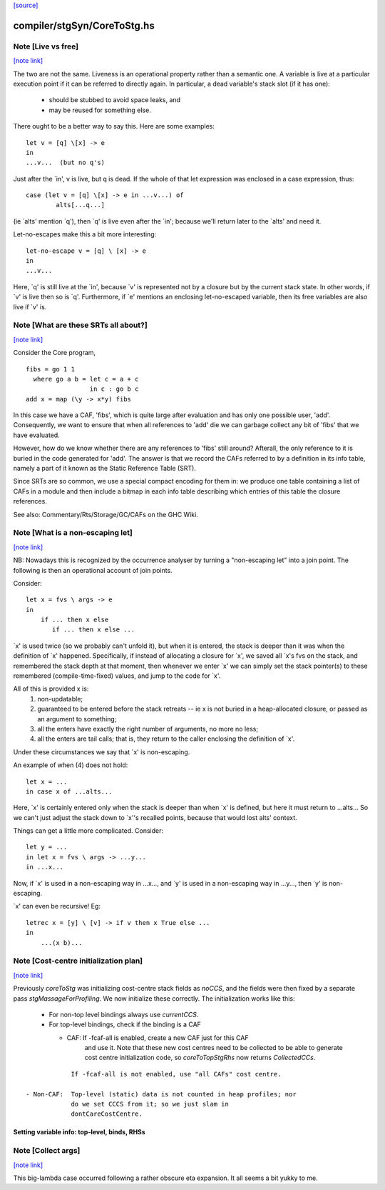 `[source] <https://gitlab.haskell.org/ghc/ghc/tree/master/compiler/stgSyn/CoreToStg.hs>`_

compiler/stgSyn/CoreToStg.hs
============================


Note [Live vs free]
~~~~~~~~~~~~~~~~~~~

`[note link] <https://gitlab.haskell.org/ghc/ghc/tree/master/compiler/stgSyn/CoreToStg.hs#L55>`__

The two are not the same. Liveness is an operational property rather
than a semantic one. A variable is live at a particular execution
point if it can be referred to directly again. In particular, a dead
variable's stack slot (if it has one):

          - should be stubbed to avoid space leaks, and
          - may be reused for something else.

There ought to be a better way to say this. Here are some examples:

::

        let v = [q] \[x] -> e
        in
        ...v...  (but no q's)

Just after the `in', v is live, but q is dead. If the whole of that
let expression was enclosed in a case expression, thus:

::

        case (let v = [q] \[x] -> e in ...v...) of
                alts[...q...]

(ie `alts' mention `q'), then `q' is live even after the `in'; because
we'll return later to the `alts' and need it.

Let-no-escapes make this a bit more interesting:

::

        let-no-escape v = [q] \ [x] -> e
        in
        ...v...

Here, `q' is still live at the `in', because `v' is represented not by
a closure but by the current stack state.  In other words, if `v' is
live then so is `q'. Furthermore, if `e' mentions an enclosing
let-no-escaped variable, then its free variables are also live if `v' is.



Note [What are these SRTs all about?]
~~~~~~~~~~~~~~~~~~~~~~~~~~~~~~~~~~~~~

`[note link] <https://gitlab.haskell.org/ghc/ghc/tree/master/compiler/stgSyn/CoreToStg.hs#L92>`__

Consider the Core program,

::

    fibs = go 1 1
      where go a b = let c = a + c
                     in c : go b c
    add x = map (\y -> x*y) fibs

In this case we have a CAF, 'fibs', which is quite large after evaluation and
has only one possible user, 'add'. Consequently, we want to ensure that when
all references to 'add' die we can garbage collect any bit of 'fibs' that we
have evaluated.

However, how do we know whether there are any references to 'fibs' still
around? Afterall, the only reference to it is buried in the code generated
for 'add'. The answer is that we record the CAFs referred to by a definition
in its info table, namely a part of it known as the Static Reference Table
(SRT).

Since SRTs are so common, we use a special compact encoding for them in: we
produce one table containing a list of CAFs in a module and then include a
bitmap in each info table describing which entries of this table the closure
references.

See also: Commentary/Rts/Storage/GC/CAFs on the GHC Wiki.



Note [What is a non-escaping let]
~~~~~~~~~~~~~~~~~~~~~~~~~~~~~~~~~

`[note link] <https://gitlab.haskell.org/ghc/ghc/tree/master/compiler/stgSyn/CoreToStg.hs#L120>`__

NB: Nowadays this is recognized by the occurrence analyser by turning a
"non-escaping let" into a join point. The following is then an operational
account of join points.

Consider:

::

    let x = fvs \ args -> e
    in
        if ... then x else
           if ... then x else ...

`x' is used twice (so we probably can't unfold it), but when it is
entered, the stack is deeper than it was when the definition of `x'
happened.  Specifically, if instead of allocating a closure for `x',
we saved all `x's fvs on the stack, and remembered the stack depth at
that moment, then whenever we enter `x' we can simply set the stack
pointer(s) to these remembered (compile-time-fixed) values, and jump
to the code for `x'.

All of this is provided x is:
  1. non-updatable;
  2. guaranteed to be entered before the stack retreats -- ie x is not
     buried in a heap-allocated closure, or passed as an argument to
     something;
  3. all the enters have exactly the right number of arguments,
     no more no less;
  4. all the enters are tail calls; that is, they return to the
     caller enclosing the definition of `x'.

Under these circumstances we say that `x' is non-escaping.

An example of when (4) does not hold:

::

    let x = ...
    in case x of ...alts...

Here, `x' is certainly entered only when the stack is deeper than when
`x' is defined, but here it must return to ...alts... So we can't just
adjust the stack down to `x''s recalled points, because that would lost
alts' context.

Things can get a little more complicated.  Consider:

::

    let y = ...
    in let x = fvs \ args -> ...y...
    in ...x...

Now, if `x' is used in a non-escaping way in ...x..., and `y' is used in a
non-escaping way in ...y..., then `y' is non-escaping.

`x' can even be recursive!  Eg:

::

    letrec x = [y] \ [v] -> if v then x True else ...
    in
        ...(x b)...



Note [Cost-centre initialization plan]
~~~~~~~~~~~~~~~~~~~~~~~~~~~~~~~~~~~~~~

`[note link] <https://gitlab.haskell.org/ghc/ghc/tree/master/compiler/stgSyn/CoreToStg.hs#L179>`__

Previously `coreToStg` was initializing cost-centre stack fields as `noCCS`,
and the fields were then fixed by a separate pass `stgMassageForProfiling`.
We now initialize these correctly. The initialization works like this:

  - For non-top level bindings always use `currentCCS`.

  - For top-level bindings, check if the binding is a CAF

    - CAF:      If -fcaf-all is enabled, create a new CAF just for this CAF
                and use it. Note that these new cost centres need to be
                collected to be able to generate cost centre initialization
                code, so `coreToTopStgRhs` now returns `CollectedCCs`.

::

                If -fcaf-all is not enabled, use "all CAFs" cost centre.

    - Non-CAF:  Top-level (static) data is not counted in heap profiles; nor
                do we set CCCS from it; so we just slam in
                dontCareCostCentre.
--------------------------------------------------------------
Setting variable info: top-level, binds, RHSs
--------------------------------------------------------------



Note [Collect args]
~~~~~~~~~~~~~~~~~~~

`[note link] <https://gitlab.haskell.org/ghc/ghc/tree/master/compiler/stgSyn/CoreToStg.hs#L926>`__

This big-lambda case occurred following a rather obscure eta expansion.
It all seems a bit yukky to me.


